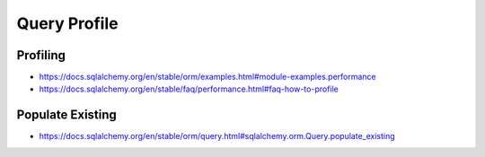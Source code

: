 Query Profile
=============



Profiling
---------
* https://docs.sqlalchemy.org/en/stable/orm/examples.html#module-examples.performance
* https://docs.sqlalchemy.org/en/stable/faq/performance.html#faq-how-to-profile


Populate Existing
-----------------
* https://docs.sqlalchemy.org/en/stable/orm/query.html#sqlalchemy.orm.Query.populate_existing
